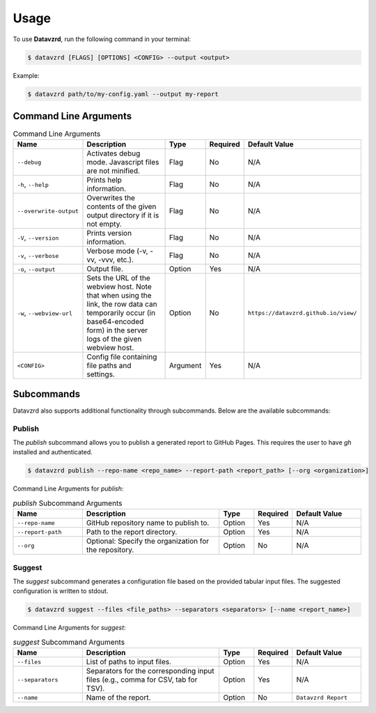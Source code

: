.. _usage:

*****
Usage
*****

To use **Datavzrd**, run the following command in your terminal:

.. code-block:: bash

   $ datavzrd [FLAGS] [OPTIONS] <CONFIG> --output <output>

Example:

.. code-block:: bash

   $ datavzrd path/to/my-config.yaml --output my-report

Command Line Arguments
======================

.. list-table:: Command Line Arguments
   :widths: 20 40 10 10 20
   :header-rows: 1

   * - Name
     - Description
     - Type
     - Required
     - Default Value
   * - ``--debug``
     - Activates debug mode. Javascript files are not minified.
     - Flag
     - No
     - N/A
   * - ``-h``, ``--help``
     - Prints help information.
     - Flag
     - No
     - N/A
   * - ``--overwrite-output``
     - Overwrites the contents of the given output directory if it is not empty.
     - Flag
     - No
     - N/A
   * - ``-V``, ``--version``
     - Prints version information.
     - Flag
     - No
     - N/A
   * - ``-v``, ``--verbose``
     - Verbose mode (-v, -vv, -vvv, etc.).
     - Flag
     - No
     - N/A
   * - ``-o``, ``--output``
     - Output file.
     - Option
     - Yes
     - N/A
   * - ``-w``, ``--webview-url``
     - Sets the URL of the webview host. Note that when using the link, the row data can temporarily occur (in base64-encoded form) in the server logs of the given webview host.
     - Option
     - No
     - ``https://datavzrd.github.io/view/``
   * - ``<CONFIG>``
     - Config file containing file paths and settings.
     - Argument
     - Yes
     - N/A

Subcommands
===========

Datavzrd also supports additional functionality through subcommands. Below are the available subcommands:

Publish
-------

The `publish` subcommand allows you to publish a generated report to GitHub Pages. This requires the user to have `gh` installed and authenticated.

.. code-block:: bash

   $ datavzrd publish --repo-name <repo_name> --report-path <report_path> [--org <organization>]

Command Line Arguments for `publish`:

.. list-table:: `publish` Subcommand Arguments
   :widths: 20 40 10 10 20
   :header-rows: 1

   * - Name
     - Description
     - Type
     - Required
     - Default Value
   * - ``--repo-name``
     - GitHub repository name to publish to.
     - Option
     - Yes
     - N/A
   * - ``--report-path``
     - Path to the report directory.
     - Option
     - Yes
     - N/A
   * - ``--org``
     - Optional: Specify the organization for the repository.
     - Option
     - No
     - N/A

Suggest
-------

The `suggest` subcommand generates a configuration file based on the provided tabular input files. The suggested configuration is written to stdout.

.. code-block:: bash

   $ datavzrd suggest --files <file_paths> --separators <separators> [--name <report_name>]

Command Line Arguments for `suggest`:

.. list-table:: `suggest` Subcommand Arguments
   :widths: 20 40 10 10 20
   :header-rows: 1

   * - Name
     - Description
     - Type
     - Required
     - Default Value
   * - ``--files``
     - List of paths to input files.
     - Option
     - Yes
     - N/A
   * - ``--separators``
     - Separators for the corresponding input files (e.g., comma for CSV, tab for TSV).
     - Option
     - Yes
     - N/A
   * - ``--name``
     - Name of the report.
     - Option
     - No
     - ``Datavzrd Report``

